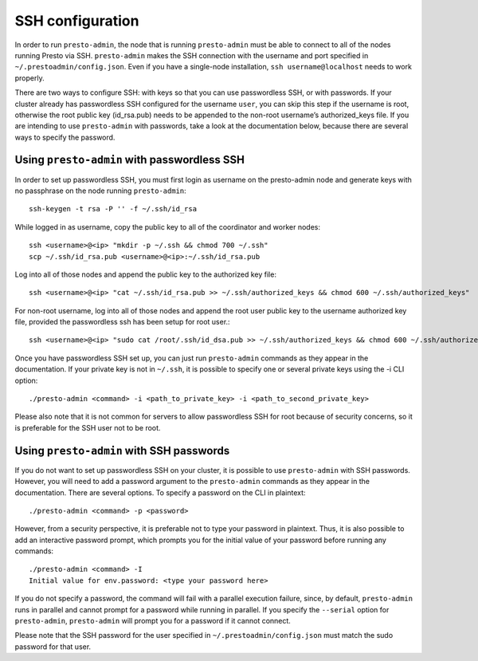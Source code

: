 .. _ssh-configuration-label:

*****************
SSH configuration
*****************

In order to run ``presto-admin``, the node that is running ``presto-admin`` must be able to connect to all of the nodes running Presto via SSH. ``presto-admin`` makes the SSH connection with the username and port specified in ``~/.prestoadmin/config.json``. Even if you have a single-node installation, ``ssh username@localhost`` needs to work properly.

There are two ways to configure SSH: with keys so that you can use passwordless SSH, or with passwords. If your cluster already has passwordless SSH configured for the username ``user``, you can skip this step if the username is root, otherwise the root public key (id_rsa.pub) needs to be appended to the non-root username’s authorized_keys file. If you are intending to use ``presto-admin`` with passwords, take a look at the documentation below, because there are several ways to specify the password.

Using ``presto-admin`` with passwordless SSH
--------------------------------------------
In order to set up passwordless SSH, you must first login as username on the presto-admin node and generate keys with no passphrase on the node running ``presto-admin``:
::

 ssh-keygen -t rsa -P '' -f ~/.ssh/id_rsa

While logged in as username, copy the public key to all of the coordinator and worker nodes:
::

 ssh <username>@<ip> "mkdir -p ~/.ssh && chmod 700 ~/.ssh"
 scp ~/.ssh/id_rsa.pub <username>@<ip>:~/.ssh/id_rsa.pub

Log into all of those nodes and append the public key to the authorized key file:
::

 ssh <username>@<ip> "cat ~/.ssh/id_rsa.pub >> ~/.ssh/authorized_keys && chmod 600 ~/.ssh/authorized_keys"

For non-root username, log into all of those nodes and append the root user public key to the username authorized key file, provided the passwordless ssh has been setup for root user.:
::

   ssh <username>@<ip> "sudo cat /root/.ssh/id_dsa.pub >> ~/.ssh/authorized_keys && chmod 600 ~/.ssh/authorized_keys"

Once you have passwordless SSH set up, you can just run ``presto-admin`` commands as they appear in the documentation. If your private key is not in ``~/.ssh``, it is possible to specify one or several private keys using the -i CLI option:

::

 ./presto-admin <command> -i <path_to_private_key> -i <path_to_second_private_key>


Please also note that it is not common for servers to allow passwordless SSH for root because of security concerns, so it is preferable for the SSH user not to be root.

Using ``presto-admin`` with SSH passwords
-----------------------------------------
If you do not want to set up passwordless SSH on your cluster, it is possible to use ``presto-admin`` with SSH passwords. However, you will need to add a password argument to the ``presto-admin`` commands as they appear in the documentation. There are several options. To specify a password on the CLI in plaintext:

::

 ./presto-admin <command> -p <password>

However, from a security perspective, it is preferable not to type your password in plaintext. Thus, it is also possible to add an interactive password prompt, which prompts you for the initial value of your password before running any commands:

::

 ./presto-admin <command> -I
 Initial value for env.password: <type your password here>

If you do not specify a password, the command will fail with a parallel execution failure, since, by default, ``presto-admin`` runs in parallel and cannot prompt for a password while running in parallel. If you specify the ``--serial`` option for ``presto-admin``, ``presto-admin`` will prompt you for a password if it cannot connect.

Please note that the SSH password for the user specified in ``~/.prestoadmin/config.json`` must match the sudo password for that user.

